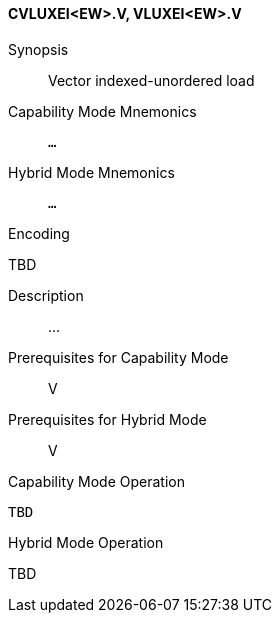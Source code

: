 <<<
[#insns-cvluxei_ew,reftext="Vector indexed-unordered load (CVLUXEI<EW>.V, VLUXEI<EW>.V)"]
==== CVLUXEI<EW>.V, VLUXEI<EW>.V

Synopsis::
Vector indexed-unordered load

Capability Mode Mnemonics::
`...`

Hybrid Mode Mnemonics::
`...`

Encoding::
--
TBD
--

Description::
...

Prerequisites for Capability Mode::
V

Prerequisites for Hybrid Mode::
V

Capability Mode Operation::
[source,SAIL,subs="verbatim,quotes"]
--
TBD
--

Hybrid Mode Operation::
--
TBD
--
